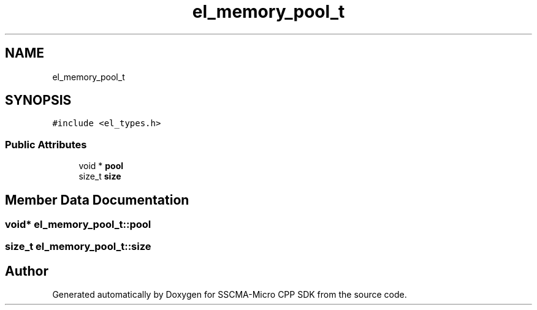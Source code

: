 .TH "el_memory_pool_t" 3 "Sun Sep 17 2023" "Version v2023.09.15" "SSCMA-Micro CPP SDK" \" -*- nroff -*-
.ad l
.nh
.SH NAME
el_memory_pool_t
.SH SYNOPSIS
.br
.PP
.PP
\fC#include <el_types\&.h>\fP
.SS "Public Attributes"

.in +1c
.ti -1c
.RI "void * \fBpool\fP"
.br
.ti -1c
.RI "size_t \fBsize\fP"
.br
.in -1c
.SH "Member Data Documentation"
.PP 
.SS "void* el_memory_pool_t::pool"

.SS "size_t el_memory_pool_t::size"


.SH "Author"
.PP 
Generated automatically by Doxygen for SSCMA-Micro CPP SDK from the source code\&.
